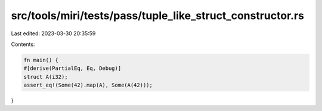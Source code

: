 src/tools/miri/tests/pass/tuple_like_struct_constructor.rs
==========================================================

Last edited: 2023-03-30 20:35:59

Contents:

.. code-block:: rs

    fn main() {
    #[derive(PartialEq, Eq, Debug)]
    struct A(i32);
    assert_eq!(Some(42).map(A), Some(A(42)));
}


